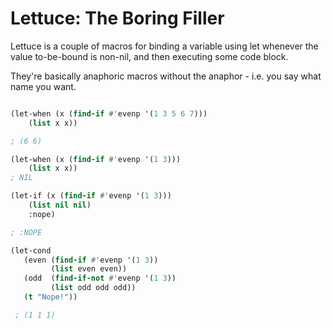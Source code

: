 
* Lettuce: The Boring Filler 

  Lettuce is a couple of macros for binding a variable using let whenever the
  value to-be-bound is non-nil, and then executing some code block.

  They're basically anaphoric macros without the anaphor - i.e. you say what
  name you want.

  #+begin_src lisp 

    (let-when (x (find-if #'evenp '(1 3 5 6 7)))
        (list x x))
    
    ; (6 6)

    (let-when (x (find-if #'evenp '(1 3)))
        (list x x))
    ; NIL

    (let-if (x (find-if #'evenp '(1 3)))
        (list nil nil)
        :nope)

    ; :NOPE 

    (let-cond 
       (even (find-if #'evenp '(1 3))
             (list even even))
       (odd  (find-if-not #'evenp '(1 3))
             (list odd odd odd))
       (t "Nope!"))

     ; (1 1 1)

  #+end_src
